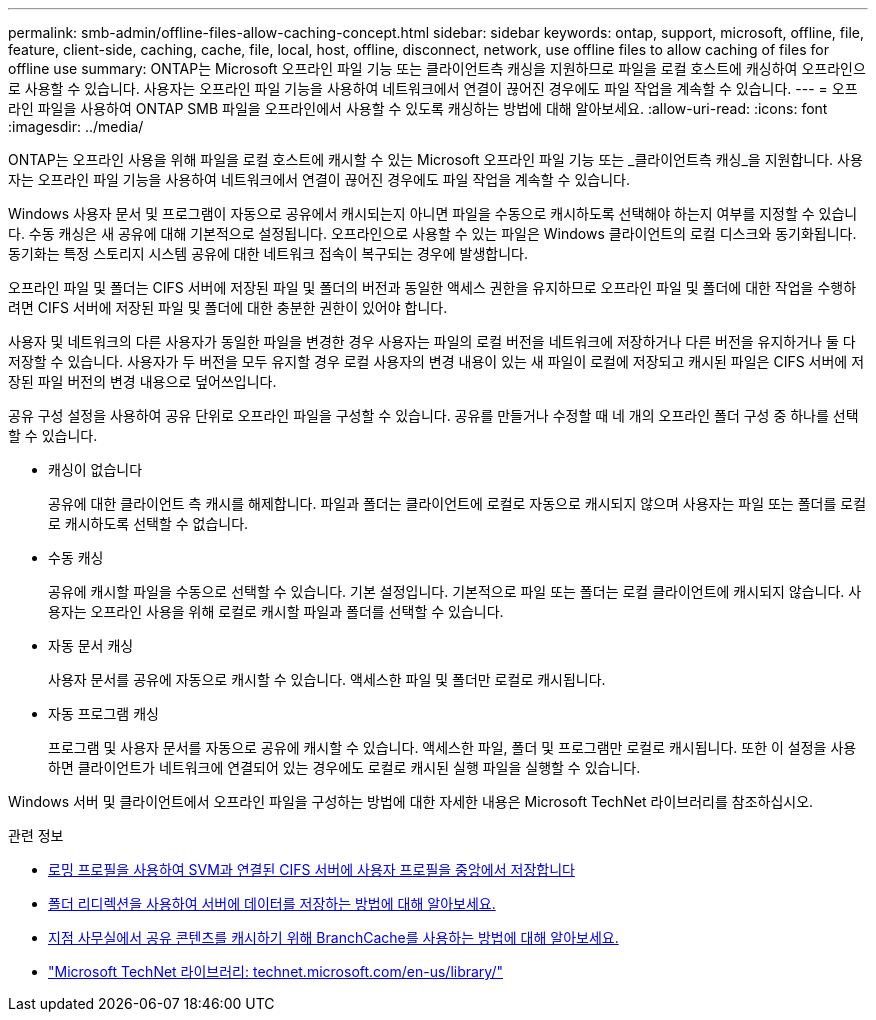 ---
permalink: smb-admin/offline-files-allow-caching-concept.html 
sidebar: sidebar 
keywords: ontap, support, microsoft, offline, file, feature, client-side, caching, cache, file, local, host, offline, disconnect, network, use offline files to allow caching of files for offline use 
summary: ONTAP는 Microsoft 오프라인 파일 기능 또는 클라이언트측 캐싱을 지원하므로 파일을 로컬 호스트에 캐싱하여 오프라인으로 사용할 수 있습니다. 사용자는 오프라인 파일 기능을 사용하여 네트워크에서 연결이 끊어진 경우에도 파일 작업을 계속할 수 있습니다. 
---
= 오프라인 파일을 사용하여 ONTAP SMB 파일을 오프라인에서 사용할 수 있도록 캐싱하는 방법에 대해 알아보세요.
:allow-uri-read: 
:icons: font
:imagesdir: ../media/


[role="lead"]
ONTAP는 오프라인 사용을 위해 파일을 로컬 호스트에 캐시할 수 있는 Microsoft 오프라인 파일 기능 또는 _클라이언트측 캐싱_을 지원합니다. 사용자는 오프라인 파일 기능을 사용하여 네트워크에서 연결이 끊어진 경우에도 파일 작업을 계속할 수 있습니다.

Windows 사용자 문서 및 프로그램이 자동으로 공유에서 캐시되는지 아니면 파일을 수동으로 캐시하도록 선택해야 하는지 여부를 지정할 수 있습니다. 수동 캐싱은 새 공유에 대해 기본적으로 설정됩니다. 오프라인으로 사용할 수 있는 파일은 Windows 클라이언트의 로컬 디스크와 동기화됩니다. 동기화는 특정 스토리지 시스템 공유에 대한 네트워크 접속이 복구되는 경우에 발생합니다.

오프라인 파일 및 폴더는 CIFS 서버에 저장된 파일 및 폴더의 버전과 동일한 액세스 권한을 유지하므로 오프라인 파일 및 폴더에 대한 작업을 수행하려면 CIFS 서버에 저장된 파일 및 폴더에 대한 충분한 권한이 있어야 합니다.

사용자 및 네트워크의 다른 사용자가 동일한 파일을 변경한 경우 사용자는 파일의 로컬 버전을 네트워크에 저장하거나 다른 버전을 유지하거나 둘 다 저장할 수 있습니다. 사용자가 두 버전을 모두 유지할 경우 로컬 사용자의 변경 내용이 있는 새 파일이 로컬에 저장되고 캐시된 파일은 CIFS 서버에 저장된 파일 버전의 변경 내용으로 덮어쓰입니다.

공유 구성 설정을 사용하여 공유 단위로 오프라인 파일을 구성할 수 있습니다. 공유를 만들거나 수정할 때 네 개의 오프라인 폴더 구성 중 하나를 선택할 수 있습니다.

* 캐싱이 없습니다
+
공유에 대한 클라이언트 측 캐시를 해제합니다. 파일과 폴더는 클라이언트에 로컬로 자동으로 캐시되지 않으며 사용자는 파일 또는 폴더를 로컬로 캐시하도록 선택할 수 없습니다.

* 수동 캐싱
+
공유에 캐시할 파일을 수동으로 선택할 수 있습니다. 기본 설정입니다. 기본적으로 파일 또는 폴더는 로컬 클라이언트에 캐시되지 않습니다. 사용자는 오프라인 사용을 위해 로컬로 캐시할 파일과 폴더를 선택할 수 있습니다.

* 자동 문서 캐싱
+
사용자 문서를 공유에 자동으로 캐시할 수 있습니다. 액세스한 파일 및 폴더만 로컬로 캐시됩니다.

* 자동 프로그램 캐싱
+
프로그램 및 사용자 문서를 자동으로 공유에 캐시할 수 있습니다. 액세스한 파일, 폴더 및 프로그램만 로컬로 캐시됩니다. 또한 이 설정을 사용하면 클라이언트가 네트워크에 연결되어 있는 경우에도 로컬로 캐시된 실행 파일을 실행할 수 있습니다.



Windows 서버 및 클라이언트에서 오프라인 파일을 구성하는 방법에 대한 자세한 내용은 Microsoft TechNet 라이브러리를 참조하십시오.

.관련 정보
* xref:roaming-profiles-store-user-profiles-concept.adoc[로밍 프로필을 사용하여 SVM과 연결된 CIFS 서버에 사용자 프로필을 중앙에서 저장합니다]
* xref:folder-redirection-store-data-concept.adoc[폴더 리디렉션을 사용하여 서버에 데이터를 저장하는 방법에 대해 알아보세요.]
* xref:branchcache-cache-share-content-branch-office-concept.adoc[지점 사무실에서 공유 콘텐츠를 캐시하기 위해 BranchCache를 사용하는 방법에 대해 알아보세요.]
* http://technet.microsoft.com/en-us/library/["Microsoft TechNet 라이브러리: technet.microsoft.com/en-us/library/"]

